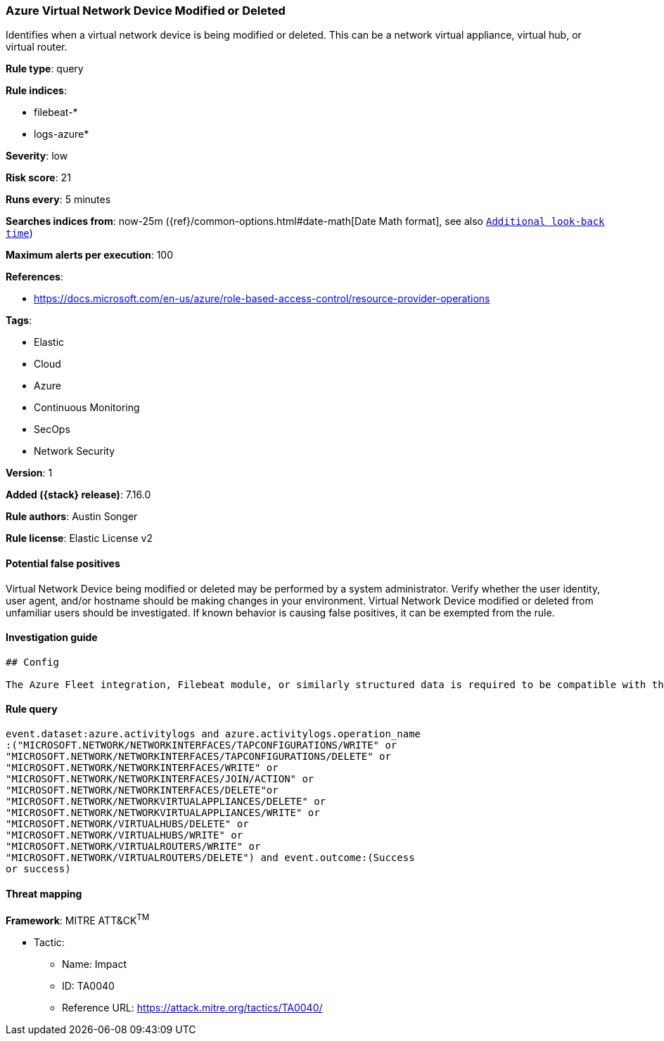 [[azure-virtual-network-device-modified-or-deleted]]
=== Azure Virtual Network Device Modified or Deleted

Identifies when a virtual network device is being modified or deleted. This can be a network virtual appliance, virtual hub, or virtual router.

*Rule type*: query

*Rule indices*:

* filebeat-*
* logs-azure*

*Severity*: low

*Risk score*: 21

*Runs every*: 5 minutes

*Searches indices from*: now-25m ({ref}/common-options.html#date-math[Date Math format], see also <<rule-schedule, `Additional look-back time`>>)

*Maximum alerts per execution*: 100

*References*:

* https://docs.microsoft.com/en-us/azure/role-based-access-control/resource-provider-operations

*Tags*:

* Elastic
* Cloud
* Azure
* Continuous Monitoring
* SecOps
* Network Security

*Version*: 1

*Added ({stack} release)*: 7.16.0

*Rule authors*: Austin Songer

*Rule license*: Elastic License v2

==== Potential false positives

Virtual Network Device being modified or deleted may be performed by a system administrator. Verify whether the user identity, user agent, and/or hostname should be making changes in your environment. Virtual Network Device modified or deleted from unfamiliar users should be investigated. If known behavior is causing false positives, it can be exempted from the rule.

==== Investigation guide


[source,markdown]
----------------------------------
## Config

The Azure Fleet integration, Filebeat module, or similarly structured data is required to be compatible with this rule.
----------------------------------


==== Rule query


[source,js]
----------------------------------
event.dataset:azure.activitylogs and azure.activitylogs.operation_name
:("MICROSOFT.NETWORK/NETWORKINTERFACES/TAPCONFIGURATIONS/WRITE" or
"MICROSOFT.NETWORK/NETWORKINTERFACES/TAPCONFIGURATIONS/DELETE" or
"MICROSOFT.NETWORK/NETWORKINTERFACES/WRITE" or
"MICROSOFT.NETWORK/NETWORKINTERFACES/JOIN/ACTION" or
"MICROSOFT.NETWORK/NETWORKINTERFACES/DELETE"or
"MICROSOFT.NETWORK/NETWORKVIRTUALAPPLIANCES/DELETE" or
"MICROSOFT.NETWORK/NETWORKVIRTUALAPPLIANCES/WRITE" or
"MICROSOFT.NETWORK/VIRTUALHUBS/DELETE" or
"MICROSOFT.NETWORK/VIRTUALHUBS/WRITE" or
"MICROSOFT.NETWORK/VIRTUALROUTERS/WRITE" or
"MICROSOFT.NETWORK/VIRTUALROUTERS/DELETE") and event.outcome:(Success
or success)
----------------------------------

==== Threat mapping

*Framework*: MITRE ATT&CK^TM^

* Tactic:
** Name: Impact
** ID: TA0040
** Reference URL: https://attack.mitre.org/tactics/TA0040/
